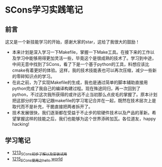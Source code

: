 * SCons学习实践笔记
** 前言
这又是一个新技能学习的开始，感谢大家的star，这给了我很大的鼓励！
- 本来计划是深入学习一下Makefile，掌握一下Make工具。在接下来的工作以及学习中能够用得更加灵活一些，毕竟这个是很成熟的技术了。学习到中途，中间无意中找到了SCons，看了下是一个基于python的工具，料想应该比cmake有着更好的体验。这样，我的技术技能表也可以再次压缩，减少一些新的零碎知识点的学习。
- 在此之前，为了实现Makefile的生成，我也是通过简单的脚本辅助直接用python完成了我自己的编译构建过程。现在殊途同归，再一次回到了python，不过这次我所获得的或许远不止当初那么点皮毛的掌握了。原本计划把这部分的学习笔记跟makefile的学习笔记合并在一起，既然在技术层次上是取代而不是补充，干脆直接把两者拆开了。
- 技术发展很快，我们逐渐都在受益于不止步的软硬件技术以及产品的革新。希望掌握这样的技能之后，我们也能够为这个世界添砖加瓦。各位道友，happy hacking!
** 学习笔记
- [[https://blog.csdn.net/grey_csdn/article/details/124286830][1213_SCons初步了解以及安装试用]]
- [[https://blog.csdn.net/grey_csdn/article/details/124332639][1215_SCons使用之hello world]]
